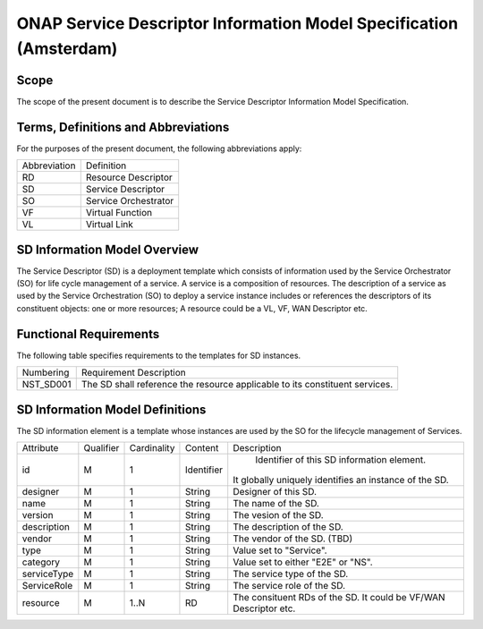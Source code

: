 ===================================================================
ONAP Service Descriptor Information Model Specification (Amsterdam)
===================================================================

Scope
-----

The scope of the present document is to describe the Service Descriptor Information Model Specification.

Terms, Definitions and Abbreviations
------------------------------------

For the purposes of the present document, the following abbreviations apply:

+-----------------+---------------------------------------------------------------------+
|  Abbreviation   |                      Definition                                     |
+-----------------+---------------------------------------------------------------------+
|      RD         | Resource Descriptor                                                 |
+-----------------+---------------------------------------------------------------------+
|      SD         | Service Descriptor                                                  |
+-----------------+---------------------------------------------------------------------+
|      SO         | Service Orchestrator                                                |
+-----------------+---------------------------------------------------------------------+
|      VF         | Virtual Function                                                    |
+-----------------+---------------------------------------------------------------------+
|      VL         | Virtual Link                                                        |
+-----------------+---------------------------------------------------------------------+



SD Information Model Overview
-----------------------------

The Service Descriptor (SD) is a deployment template which consists of information used by the Service Orchestrator (SO) for life cycle management of a service.
A service is a composition of resources. The description of a service as used by the Service Orchestration (SO) to deploy a service instance includes or references the descriptors of its constituent objects: one or more resources;
A resource could be a VL, VF, WAN Descriptor etc.

Functional Requirements
-----------------------

The following table specifies requirements to the templates for SD instances.

+------------------+-------------------------------------------------------+
|   Numbering      |                Requirement Description                |
+------------------+-------------------------------------------------------+
|   NST_SD001      | The SD shall reference the resource applicable to its |
|                  | constituent services.                                 |
+------------------+-------------------------------------------------------+

SD Information Model Definitions
--------------------------------
The SD information element is a template whose instances are used by the SO for the lifecycle management of Services.

+-----------+-----------+-------------+----------+-------------------------------------------+
|Attribute  | Qualifier | Cardinality |  Content |                 Description               |
+-----------+-----------+-------------+----------+-------------------------------------------+
|    id     |     M     |      1      |Identifier| Identifier of this SD information element.|
|           |           |             |          |It globally uniquely identifies an instance|
|           |           |             |          |of the SD.                                 |
+-----------+-----------+-------------+----------+-------------------------------------------+
| designer  |     M     |      1      | String   | Designer of this SD.                      |
+-----------+-----------+-------------+----------+-------------------------------------------+
|   name    |     M     |      1      | String   | The name of the SD.                       |
+-----------+-----------+-------------+----------+-------------------------------------------+
| version   |     M     |      1      | String   | The vesion of the SD.                     |
+-----------+-----------+-------------+----------+-------------------------------------------+
|description|     M     |      1      | String   | The description of the SD.                |
+-----------+-----------+-------------+----------+-------------------------------------------+
|  vendor   |     M     |      1      | String   | The vendor of the SD. (TBD)               |
+-----------+-----------+-------------+----------+-------------------------------------------+
|    type   |     M     |      1      | String   | Value set to "Service".                   |
+-----------+-----------+-------------+----------+-------------------------------------------+
| category  |     M     |      1      | String   | Value set to either "E2E" or "NS".        |
+-----------+-----------+-------------+----------+-------------------------------------------+
|serviceType|     M     |      1      | String   | The service type of the SD.               |
+-----------+-----------+-------------+----------+-------------------------------------------+
|ServiceRole|     M     |      1      | String   | The service role of the SD.               |
+-----------+-----------+-------------+----------+-------------------------------------------+
|  resource |     M     |    1..N     | RD       | The consituent RDs of the SD.             |
|           |           |             |          | It could be VF/WAN Descriptor etc.        |
+-----------+-----------+-------------+----------+-------------------------------------------+


